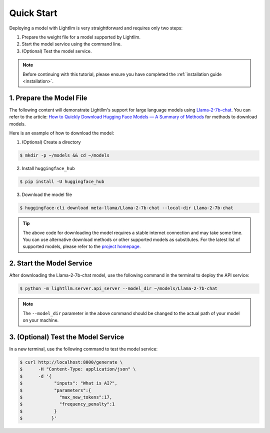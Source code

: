 .. _quickstart:

Quick Start
===========

Deploying a model with Lightllm is very straightforward and requires only two steps:

1. Prepare the weight file for a model supported by Lightllm.
2. Start the model service using the command line.
3. (Optional) Test the model service.

.. note::
    Before continuing with this tutorial, please ensure you have completed the :ref:`installation guide <installation>`.

1. Prepare the Model File
-------------------------

The following content will demonstrate Lightllm's support for large language models using `Llama-2-7b-chat <https://huggingface.co/meta-llama/Llama-2-7b-chat>`_. You can refer to the article: `How to Quickly Download Hugging Face Models — A Summary of Methods <https://zhuanlan.zhihu.com/p/663712983>`_ for methods to download models.

Here is an example of how to download the model:

(1) (Optional) Create a directory

.. code-block:: console

    $ mkdir -p ~/models && cd ~/models
    
(2) Install ``huggingface_hub``

.. code-block:: console

    $ pip install -U huggingface_hub

(3) Download the model file

.. code-block:: console
    
    $ huggingface-cli download meta-llama/Llama-2-7b-chat --local-dir Llama-2-7b-chat

.. tip::
    The above code for downloading the model requires a stable internet connection and may take some time. You can use alternative download methods or other supported models as substitutes. For the latest list of supported models, please refer to the `project homepage <https://github.com/ModelTC/lightllm>`_.


2. Start the Model Service
---------------------------

After downloading the Llama-2-7b-chat model, use the following command in the terminal to deploy the API service:

.. code-block:: console

    $ python -m lightllm.server.api_server --model_dir ~/models/Llama-2-7b-chat

.. note::
    The ``--model_dir`` parameter in the above command should be changed to the actual path of your model on your machine. 

3. (Optional) Test the Model Service
--------------------------------------

In a new terminal, use the following command to test the model service:

.. code-block:: console

    $ curl http://localhost:8000/generate \
    $      -H "Content-Type: application/json" \
    $      -d '{
    $            "inputs": "What is AI?",
    $            "parameters":{
    $              "max_new_tokens":17, 
    $              "frequency_penalty":1
    $            }
    $           }'



